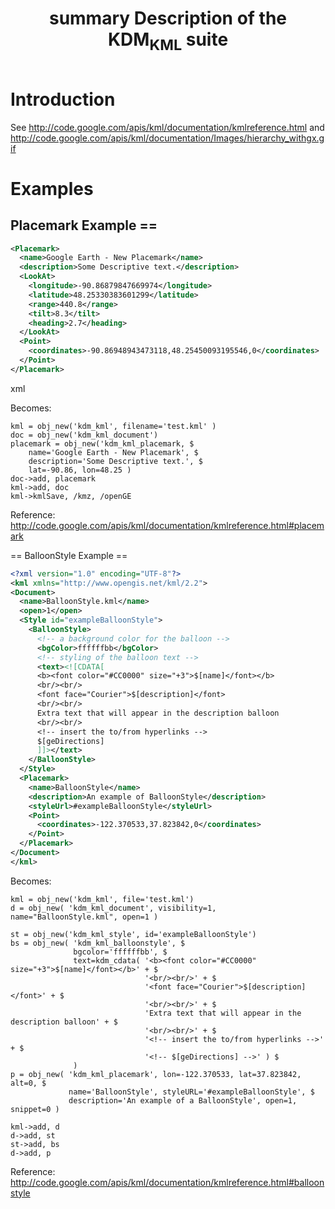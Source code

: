 #+TITLE: summary Description of the KDM_KML suite

* Introduction

See http://code.google.com/apis/kml/documentation/kmlreference.html and http://code.google.com/apis/kml/documentation/Images/hierarchy_withgx.gif

* Examples

** Placemark Example ==

#+BEGIN_SRC xml
<Placemark>
  <name>Google Earth - New Placemark</name>
  <description>Some Descriptive text.</description>
  <LookAt>
    <longitude>-90.86879847669974</longitude>
    <latitude>48.25330383601299</latitude>
    <range>440.8</range>
    <tilt>8.3</tilt>
    <heading>2.7</heading>
  </LookAt>
  <Point>
    <coordinates>-90.86948943473118,48.25450093195546,0</coordinates>
  </Point>
</Placemark>
#+END_SRC xml

Becomes:

#+BEGIN_SRC IDL
kml = obj_new('kdm_kml', filename='test.kml' )
doc = obj_new('kdm_kml_document')
placemark = obj_new('kdm_kml_placemark, $
    name='Google Earth - New Placemark', $
    description='Some Descriptive text.', $
    lat=-90.86, lon=48.25 )
doc->add, placemark
kml->add, doc
kml->kmlSave, /kmz, /openGE
#+END_SRC

Reference: http://code.google.com/apis/kml/documentation/kmlreference.html#placemark

== BalloonStyle Example ==

#+BEGIN_SRC xml
<?xml version="1.0" encoding="UTF-8"?>
<kml xmlns="http://www.opengis.net/kml/2.2">
<Document>
  <name>BalloonStyle.kml</name>
  <open>1</open>
  <Style id="exampleBalloonStyle">
    <BalloonStyle>
      <!-- a background color for the balloon -->
      <bgColor>ffffffbb</bgColor>
      <!-- styling of the balloon text -->
      <text><![CDATA[
      <b><font color="#CC0000" size="+3">$[name]</font></b>
      <br/><br/>
      <font face="Courier">$[description]</font>
      <br/><br/>
      Extra text that will appear in the description balloon
      <br/><br/>
      <!-- insert the to/from hyperlinks -->
      $[geDirections]
      ]]></text>
    </BalloonStyle>
  </Style>
  <Placemark>
    <name>BalloonStyle</name>
    <description>An example of BalloonStyle</description>
    <styleUrl>#exampleBalloonStyle</styleUrl>
    <Point>
      <coordinates>-122.370533,37.823842,0</coordinates>
    </Point>
  </Placemark>
</Document>
</kml>
#+END_SRC

Becomes:

#+BEGIN_SRC IDL
kml = obj_new('kdm_kml', file='test.kml')
d = obj_new( 'kdm_kml_document', visibility=1, name="BalloonStyle.kml", open=1 )

st = obj_new('kdm_kml_style', id='exampleBalloonStyle')
bs = obj_new( 'kdm_kml_balloonstyle', $
              bgcolor='ffffffbb', $
              text=kdm_cdata( '<b><font color="#CC0000" size="+3">$[name]</font></b>' + $
                              '<br/><br/>' + $
                              '<font face="Courier">$[description]</font>' + $
                              '<br/><br/>' + $
                              'Extra text that will appear in the description balloon' + $
                              '<br/><br/>' + $
                              '<!-- insert the to/from hyperlinks -->' + $
                              '<!-- $[geDirections] -->' ) $
              )
p = obj_new( 'kdm_kml_placemark', lon=-122.370533, lat=37.823842, alt=0, $
             name='BalloonStyle', styleURL='#exampleBalloonStyle', $
             description='An example of a BalloonStyle', open=1, snippet=0 )

kml->add, d
d->add, st
st->add, bs
d->add, p
#+END_SRC

Reference: http://code.google.com/apis/kml/documentation/kmlreference.html#balloonstyle

